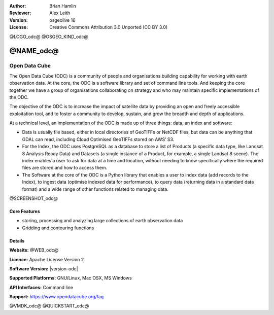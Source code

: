:Author: Brian Hamlin
:Reviewer: Alex Leith
:Version: osgeolive 16
:License: Creative Commons Attribution 3.0 Unported  (CC BY 3.0)

@LOGO_odc@
@OSGEO_KIND_odc@

@NAME_odc@
================================================================================

Open Data Cube
~~~~~~~~~~~~~~~~~~~~~~~~~~~~~~~~~~~~~~~~~~~~~~~~~~~~~~~~~~~~~~~~~~~~~~~~~~~~~~~~

The Open Data Cube (ODC) is a community of people and organisations building capability
for working with earth observation data. At the core, the ODC is a software library and
set of command line tools. And keeping the core together we have a group of organisations
collaborating on strategy and who may maintain specific implementations of the ODC.

The objective of the ODC is to increase the impact of satellite data by providing an open
and freely accessible exploitation tool, and to foster a community to develop, sustain,
and grow the breadth and depth of applications.

At a technical level, an implementation of the ODC is made up of three things:
data, an index and software:

* Data is usually file based, either in local directories of GeoTIFFs or NetCDF
  files, but data can be anything that GDAL can read, including Cloud Optimised
  GeoTIFFs stored on AWS’ S3.
* For the Index, the ODC uses PostgreSQL as a database to store a list of
  Products (a specific data type, like Landsat 8 Analysis Ready Data) and
  Datasets (a single instance of a Product, for example, a single Landsat 8
  scene). The index enables a user to ask for data at a time and location,
  without needing to know specifically where the required files are stored and
  how to access them.
* The Software at the core of the ODC is a Python library that enables a user to
  index data (add records to the Index), to ingest data (optimise indexed data
  for performance), to query data (returning data in a standard data format) and
  a wide range of other functions related to managing data.


@SCREENSHOT_odc@

Core Features
--------------------------------------------------------------------------------

* storing, processing and analyzing large collections of earth observation data
* Gridding and contouring functions

Details
--------------------------------------------------------------------------------

**Website:** @WEB_odc@

**Licence:** Apache License Version 2

**Software Version:** |version-odc|

**Supported Platforms:** GNU/Linux, Mac OSX, MS Windows

**API Interfaces:** Command line

**Support:** https://www.opendatacube.org/faq


@VMDK_odc@
@QUICKSTART_odc@

.. presentation-note
    Open Data Cube was originally written in Australia.
